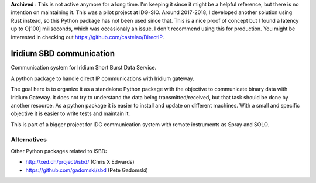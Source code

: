 **Archived** : This is not active anymore for a long time. I'm keeping it since it might be a helpful reference, but there is no intention on maintaining it. This was a pilot project at IDG-SIO. Around 2017-2018, I developed another solution using Rust instead, so this Python package has not been used since that. This is a nice proof of concept but I found a latency up to O[100] miliseconds, which was occasionaly an issue.
I don't recommend using this for production.
You might be interested in checking out https://github.com/castelao/DirectIP.

=========================
Iridium SBD communication
=========================

.. image:: https://img.shields.io/pypi/v/isbd.svg
        :target: https://pypi.python.org/pypi/isbd

.. image:: https://img.shields.io/travis/castelao/isbd.svg
        :target: https://travis-ci.org/castelao/isbd

.. image:: https://readthedocs.org/projects/isbd/badge/?version=latest
        :target: https://isbd.readthedocs.io/en/latest/?badge=latest
        :alt: Documentation Status

Communication system for Iridium Short Burst Data Service.

A python package to handle direct IP communications with Iridium gateway.

The goal here is to organize it as a standalone Python package with the objective to communicate binary data with Iridium Gateway. It does not try to understand the data being transmitted/received, but that task should be done by another resource. As a python package it is easier to install and update on different machines. With a small and specific objective it is easier to write tests and maintain it.

This is part of a bigger project for IDG communication system with remote instruments as Spray and SOLO.


Alternatives
------------

Other Python packages related to ISBD:

* http://xed.ch/project/isbd/  (Chris X Edwards)
* https://github.com/gadomski/sbd (Pete Gadomski)
